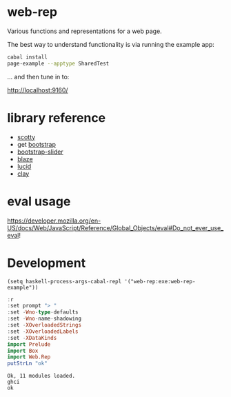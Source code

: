 * web-rep

[[https://hackage.haskell.org/package/numhask-array][file:https://img.shields.io/hackage/v/web-rep.svg]] [[https://github.com/tonyday567/numhask-array/actions?query=workflow%3Ahaskell-ci][file:https://github.com/tonyday567/web-rep/workflows/haskell-ci/badge.svg]]

Various functions and representations for a web page.

The best way to understand functionality is via running the example app:

#+begin_src sh :results output
cabal install
page-example --apptype SharedTest
#+end_src

... and then tune in to:

http://localhost:9160/

* library reference
- [[https://downloads.haskell.org/~ghc/latest/docs/html/users_guide/flags.html#flag-reference][scotty]]
- get [[https://getbootstrap.com/][bootstrap]]
- [[https://seiyria.com/bootstrap-slider][bootstrap-slider]]
- [[http://hackage.haskell.org/package/blaze-html][blaze]]
- [[http://hackage.haskell.org/package/lucid][lucid]]
- [[https://www.stackage.org/clay][clay]]

* eval usage

https://developer.mozilla.org/en-US/docs/Web/JavaScript/Reference/Global_Objects/eval#Do_not_ever_use_eval!

* Development

#+begin_src elisp
(setq haskell-process-args-cabal-repl '("web-rep:exe:web-rep-example"))
#+end_src

#+RESULTS:
| web-rep:exe:web-rep-example |

#+begin_src haskell :results output :exports both
:r
:set prompt "> "
:set -Wno-type-defaults
:set -Wno-name-shadowing
:set -XOverloadedStrings
:set -XOverloadedLabels
:set -XDataKinds
import Prelude
import Box
import Web.Rep
putStrLn "ok"
#+end_src

#+RESULTS:
: Ok, 11 modules loaded.
: ghci
: ok
